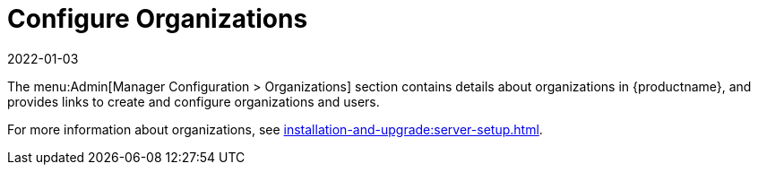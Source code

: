 [[ref-admin-config-orgs]]
= Configure Organizations
:revdate: 2022-01-03
:page-revdate: {revdate}

The menu:Admin[Manager Configuration > Organizations] section contains details about organizations in {productname}, and provides links to create and configure organizations and users.

For more information about organizations, see xref:installation-and-upgrade:server-setup.adoc[].
